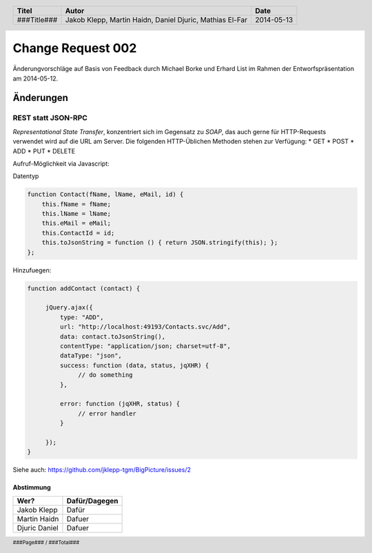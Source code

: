 ##################
Change Request 002
##################

Änderungvorschläge auf Basis von Feedback durch Michael Borke und Erhard List
im Rahmen der Entworfspräsentation am 2014-05-12.

==========
Änderungen
==========

~~~~~~~~~~~~~~~~~~~
REST statt JSON-RPC
~~~~~~~~~~~~~~~~~~~

*Representational State Transfer*, konzentriert sich im Gegensatz zu *SOAP*, das auch gerne für HTTP-Requests verwendet wird auf die URL am Server.
Die folgenden HTTP-Üblichen Methoden stehen zur Verfügung:
* GET
* POST
* ADD
* PUT
* DELETE 

Aufruf-Möglichkeit via Javascript:

Datentyp

.. code:: javascript

    function Contact(fName, lName, eMail, id) {
        this.fName = fName;
        this.lName = lName;
        this.eMail = eMail;
        this.ContactId = id;
        this.toJsonString = function () { return JSON.stringify(this); };
    };

Hinzufuegen:

.. code:: javascript

    function addContact (contact) {

         jQuery.ajax({
             type: "ADD",
             url: "http://localhost:49193/Contacts.svc/Add",
             data: contact.toJsonString(),
             contentType: "application/json; charset=utf-8",
             dataType: "json",
             success: function (data, status, jqXHR) {
                  // do something
             },
     
             error: function (jqXHR, status) {           
                  // error handler
             }

         });
    }

Siehe auch: https://github.com/jklepp-tgm/BigPicture/issues/2

----------
Abstimmung
----------

+-------------------+---------------+
| Wer?              | Dafür/Dagegen |
+===================+===============+
| Jakob Klepp       | Dafür         |
+-------------------+---------------+
| Martin Haidn      | Dafuer        |
+-------------------+---------------+
| Djuric Daniel     | Dafuer        |
+-------------------+---------------+

.. header::

    +-------------+-------------------+------------+
    | Titel       | Autor             | Date       |
    +=============+===================+============+
    | ###Title### | Jakob Klepp,      | 2014-05-13 |
    |             | Martin Haidn,     |            |
    |             | Daniel Djuric,    |            |
    |             | Mathias El-Far    |            |
    +-------------+-------------------+------------+

.. footer::

    ###Page### / ###Total###

